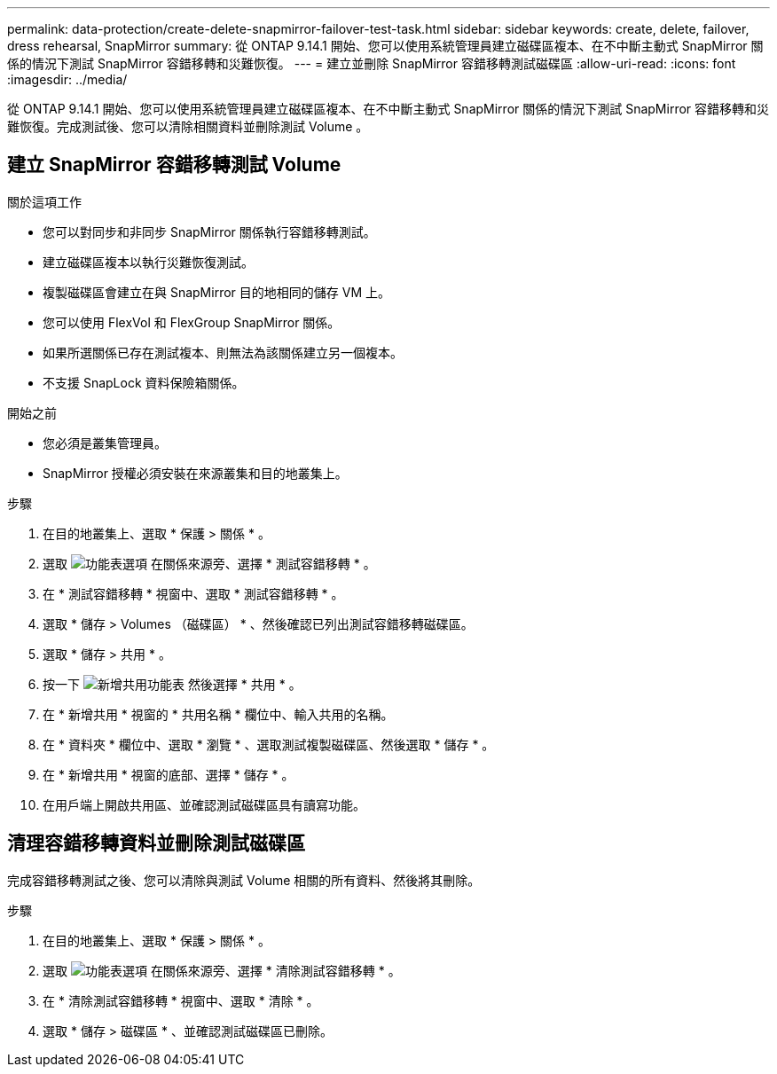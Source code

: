 ---
permalink: data-protection/create-delete-snapmirror-failover-test-task.html 
sidebar: sidebar 
keywords: create, delete, failover, dress rehearsal, SnapMirror 
summary: 從 ONTAP 9.14.1 開始、您可以使用系統管理員建立磁碟區複本、在不中斷主動式 SnapMirror 關係的情況下測試 SnapMirror 容錯移轉和災難恢復。 
---
= 建立並刪除 SnapMirror 容錯移轉測試磁碟區
:allow-uri-read: 
:icons: font
:imagesdir: ../media/


[role="lead"]
從 ONTAP 9.14.1 開始、您可以使用系統管理員建立磁碟區複本、在不中斷主動式 SnapMirror 關係的情況下測試 SnapMirror 容錯移轉和災難恢復。完成測試後、您可以清除相關資料並刪除測試 Volume 。



== 建立 SnapMirror 容錯移轉測試 Volume

.關於這項工作
* 您可以對同步和非同步 SnapMirror 關係執行容錯移轉測試。
* 建立磁碟區複本以執行災難恢復測試。
* 複製磁碟區會建立在與 SnapMirror 目的地相同的儲存 VM 上。
* 您可以使用 FlexVol 和 FlexGroup SnapMirror 關係。
* 如果所選關係已存在測試複本、則無法為該關係建立另一個複本。
* 不支援 SnapLock 資料保險箱關係。


.開始之前
* 您必須是叢集管理員。
* SnapMirror 授權必須安裝在來源叢集和目的地叢集上。


.步驟
. 在目的地叢集上、選取 * 保護 > 關係 * 。
. 選取 image:icon_kabob.gif["功能表選項"] 在關係來源旁、選擇 * 測試容錯移轉 * 。
. 在 * 測試容錯移轉 * 視窗中、選取 * 測試容錯移轉 * 。
. 選取 * 儲存 > Volumes （磁碟區） * 、然後確認已列出測試容錯移轉磁碟區。
. 選取 * 儲存 > 共用 * 。
. 按一下 image:icon_add_blue_bg.gif["新增共用功能表"] 然後選擇 * 共用 * 。
. 在 * 新增共用 * 視窗的 * 共用名稱 * 欄位中、輸入共用的名稱。
. 在 * 資料夾 * 欄位中、選取 * 瀏覽 * 、選取測試複製磁碟區、然後選取 * 儲存 * 。
. 在 * 新增共用 * 視窗的底部、選擇 * 儲存 * 。
. 在用戶端上開啟共用區、並確認測試磁碟區具有讀寫功能。




== 清理容錯移轉資料並刪除測試磁碟區

完成容錯移轉測試之後、您可以清除與測試 Volume 相關的所有資料、然後將其刪除。

.步驟
. 在目的地叢集上、選取 * 保護 > 關係 * 。
. 選取 image:icon_kabob.gif["功能表選項"] 在關係來源旁、選擇 * 清除測試容錯移轉 * 。
. 在 * 清除測試容錯移轉 * 視窗中、選取 * 清除 * 。
. 選取 * 儲存 > 磁碟區 * 、並確認測試磁碟區已刪除。

